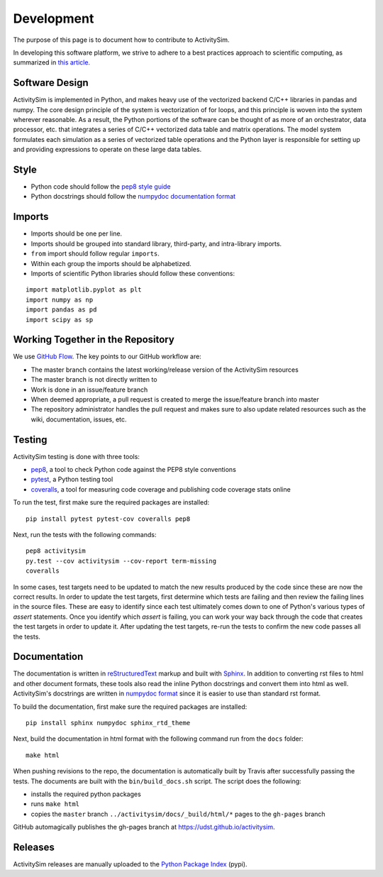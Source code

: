 Development
===========

The purpose of this page is to document how to contribute to ActivitySim.

In developing this software platform, we strive to adhere to a best practices approach to scientific computing, 
as summarized in `this article. <http://www.plosbiology.org/article/info%3Adoi%2F10.1371%2Fjournal.pbio.1001745>`__

Software Design
---------------
ActivitySim is implemented in Python, and makes heavy use of the vectorized backend 
C/C++ libraries in pandas and numpy. The core design principle of the system is 
vectorization of for loops, and this principle is woven into the system wherever 
reasonable. As a result, the Python portions of the software can be thought of as 
more of an orchestrator, data processor, etc. that integrates a series of C/C++ 
vectorized data table and matrix operations. The model system formulates each 
simulation as a series of vectorized table operations and the Python layer is 
responsible for setting up and providing expressions to operate on these large 
data tables.

Style
-----

* Python code should follow the `pep8 style guide <http://legacy.python.org/dev/peps/pep-0008/>`__
* Python docstrings should follow the `numpydoc documentation format <https://github.com/numpy/numpy/blob/master/doc/HOWTO_DOCUMENT.rst.txt>`__

Imports
-------

* Imports should be one per line.
* Imports should be grouped into standard library, third-party, and intra-library imports. 
* ``from`` import should follow regular ``imports``.
* Within each group the imports should be alphabetized.
* Imports of scientific Python libraries should follow these conventions:

::

    import matplotlib.pyplot as plt
    import numpy as np
    import pandas as pd
    import scipy as sp

Working Together in the Repository
----------------------------------

We use `GitHub Flow <https://guides.github.com/introduction/flow>`__.  The key points to 
our GitHub workflow are:

* The master branch contains the latest working/release version of the ActivitySim resources
* The master branch is not directly written to
* Work is done in an issue/feature branch
* When deemed appropriate, a pull request is created to merge the issue/feature branch into master
* The repository administrator handles the pull request and makes sure to also update related resources such as the wiki, documentation, issues, etc.

Testing
-------

ActivitySim testing is done with three tools:

* `pep8 <http://pep8.readthedocs.org/en/latest/intro.html>`__, a tool to check Python code against the PEP8 style conventions
* `pytest <http://pytest.org/latest/>`__, a Python testing tool
* `coveralls <https://github.com/coagulant/coveralls-python>`__, a tool for measuring code coverage and publishing code coverage stats online

To run the test, first make sure the required packages are installed:

::

    pip install pytest pytest-cov coveralls pep8
    

Next, run the tests with the following commands:

::

    pep8 activitysim
    py.test --cov activitysim --cov-report term-missing
    coveralls

In some cases, test targets need to be updated to match the new results produced by the code since these 
are now the correct results.  In order to update the test targets, first determine which tests are 
failing and then review the failing lines in the source files.  These are easy to identify since each 
test ultimately comes down to one of Python's various types of `assert` statements.  Once you identify 
which `assert` is failing, you can work your way back through the code that creates the test targets in 
order to update it.  After updating the test targets, re-run the tests to confirm the new code passes all 
the tests.

Documentation
-------------

The documentation is written in `reStructuredText <http://docutils.sourceforge.net/rst.html>`__ markup 
and built with `Sphinx <http://www.sphinx-doc.org/en/stable/>`__.  In addition to converting rst files
to html and other document formats, these tools also read the inline Python docstrings and convert
them into html as well.  ActivitySim's docstrings are written in `numpydoc format
<https://github.com/numpy/numpy/blob/master/doc/HOWTO_DOCUMENT.rst.txt>`__ since it is easier to use 
than standard rst format.

To build the documentation, first make sure the required packages are installed:

::

    pip install sphinx numpydoc sphinx_rtd_theme

Next, build the documentation in html format with the following command run from the ``docs`` folder:

::

    make html

When pushing revisions to the repo, the documentation is automatically built by Travis after 
successfully passing the tests.  The documents are built with the ``bin/build_docs.sh`` script.  
The script does the following:

* installs the required python packages
* runs ``make html``
* copies the ``master`` branch ``../activitysim/docs/_build/html/*`` pages to the ``gh-pages`` branch

GitHub automagically publishes the gh-pages branch at https://udst.github.io/activitysim.  

Releases
--------

ActivitySim releases are manually uploaded to the `Python Package Index <https://pypi.python.org/pypi/activitysim>`__  (pypi). 
